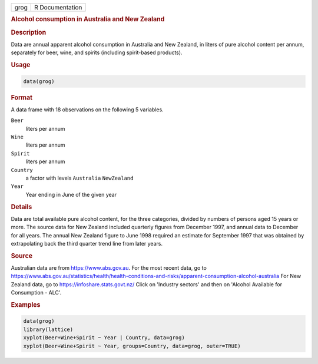 .. container::

   .. container::

      ==== ===============
      grog R Documentation
      ==== ===============

      .. rubric:: Alcohol consumption in Australia and New Zealand
         :name: alcohol-consumption-in-australia-and-new-zealand

      .. rubric:: Description
         :name: description

      Data are annual apparent alcohol consumption in Australia and New
      Zealand, in liters of pure alcohol content per annum, separately
      for beer, wine, and spirits (including spirit-based products).

      .. rubric:: Usage
         :name: usage

      .. code:: R

         data(grog)

      .. rubric:: Format
         :name: format

      A data frame with 18 observations on the following 5 variables.

      ``Beer``
         liters per annum

      ``Wine``
         liters per annum

      ``Spirit``
         liters per annum

      ``Country``
         a factor with levels ``Australia`` ``NewZealand``

      ``Year``
         Year ending in June of the given year

      .. rubric:: Details
         :name: details

      Data are total available pure alcohol content, for the three
      categories, divided by numbers of persons aged 15 years or more.
      The source data for New Zealand included quarterly figures from
      December 1997, and annual data to December for all years. The
      annual New Zealand figure to June 1998 required an estimate for
      September 1997 that was obtained by extrapolating back the third
      quarter trend line from later years.

      .. rubric:: Source
         :name: source

      Australian data are from https://www.abs.gov.au. For the most
      recent data, go to
      https://www.abs.gov.au/statistics/health/health-conditions-and-risks/apparent-consumption-alcohol-australia
      For New Zealand data, go to https://infoshare.stats.govt.nz/ Click
      on 'Industry sectors' and then on 'Alcohol Available for
      Consumption - ALC'.

      .. rubric:: Examples
         :name: examples

      .. code:: R

         data(grog)
         library(lattice)
         xyplot(Beer+Wine+Spirit ~ Year | Country, data=grog)
         xyplot(Beer+Wine+Spirit ~ Year, groups=Country, data=grog, outer=TRUE)

